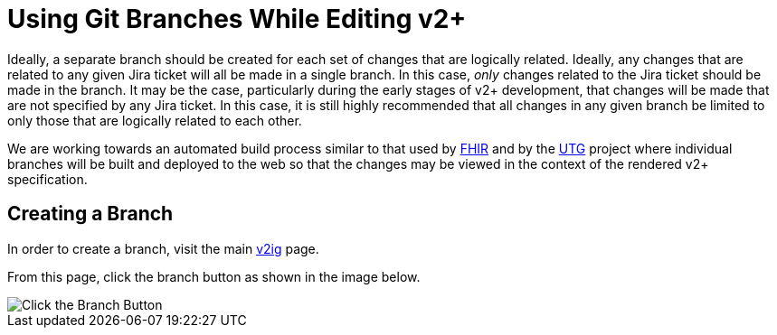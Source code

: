 = Using Git Branches While Editing v2+

Ideally, a separate branch should be created for each set of changes that are logically related.  Ideally, any changes that are related to any given Jira ticket will all be made in a single branch.
In this case, _only_ changes related to the Jira ticket should be made in the branch.  It may be the case, particularly during the early stages of v2+ development, that changes will be made
that are not specified by any Jira ticket.  In this case, it is still highly recommended that all changes in any given branch be limited to only those that are logically related to each other.

We are working towards an automated build process similar to that used by https://build.fhir.org/branches/[FHIR] and by the https://build.fhir.org/ig/HL7/UTG/branches/[UTG] project 
where individual branches will be built and deployed to the web so that the changes may be viewed in the context of the rendered v2+ specification.

== Creating a Branch

In order to create a branch, visit the main https://github.com/HL7/v2ig[v2ig] page.

From this page, click the branch button as shown in the image below.

image::create_a_branch.png[Click the Branch Button]

